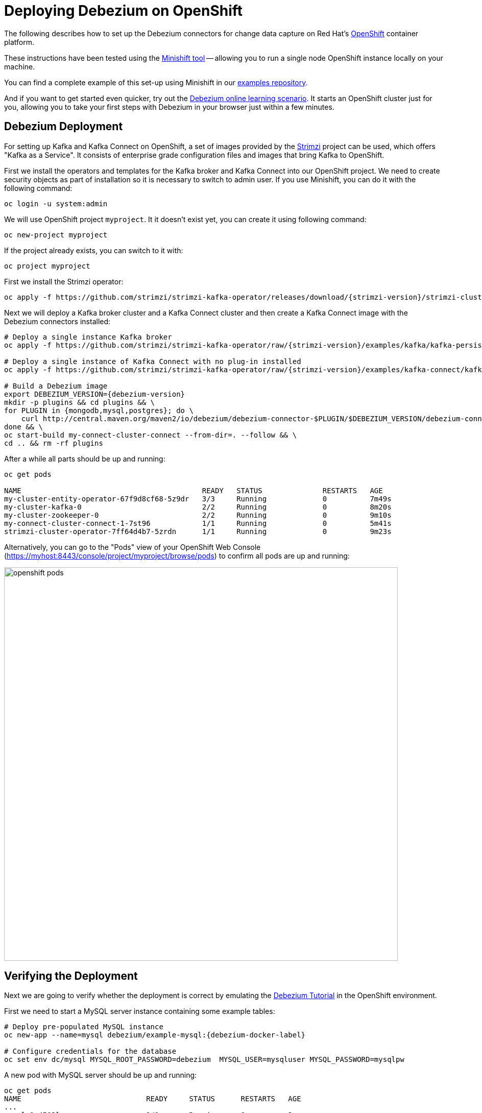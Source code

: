 = Deploying Debezium on OpenShift
:awestruct-layout: doc
:linkattrs:
:icons: font

The following describes how to set up the Debezium connectors for change data capture on Red Hat's https://www.openshift.com/[OpenShift] container platform.

These instructions have been tested using the https://github.com/minishift/minishift[Minishift tool]
-- allowing you to run a single node OpenShift instance locally on your machine.

You can find a complete example of this set-up using Minishift in our https://github.com/debezium/debezium-examples/tree/master/openshift[examples repository].

And if you want to get started even quicker, try out the https://learn.openshift.com/middleware/debezium-getting-started/[Debezium online learning scenario].
It starts an OpenShift cluster just for you, allowing you to take your first steps with Debezium in your browser just within a few minutes.

== Debezium Deployment

For setting up Kafka and Kafka Connect on OpenShift, a set of images provided by the https://strimzi.io/[Strimzi] project can be used, which offers "Kafka as a Service".
It consists of enterprise grade configuration files and images that bring Kafka to OpenShift.

First we install the operators and templates for the Kafka broker and Kafka Connect into our OpenShift project.
We need to create security objects as part of installation so it is necessary to switch to admin user.
If you use Minishift, you can do it with the following command:

[listing,subs="attributes",options="nowrap"]
----
oc login -u system:admin
----

We will use OpenShift project `myproject`.
It it doesn't exist yet, you can create it using following command:

[listing,subs="attributes",options="nowrap"]
----
oc new-project myproject
----

If the project already exists, you can switch to it with:

[listing,subs="attributes",options="nowrap"]
----
oc project myproject
----

First we install the Strimzi operator:

[listing,subs="attributes",options="nowrap"]
----
oc apply -f https://github.com/strimzi/strimzi-kafka-operator/releases/download/{strimzi-version}/strimzi-cluster-operator-{strimzi-version}.yaml
----

Next we will deploy a Kafka broker cluster and a Kafka Connect cluster and then create a Kafka Connect image with the Debezium connectors installed:

[listing,subs="attributes",options="nowrap"]
----
# Deploy a single instance Kafka broker
oc apply -f https://github.com/strimzi/strimzi-kafka-operator/raw/{strimzi-version}/examples/kafka/kafka-persistent-single.yaml

# Deploy a single instance of Kafka Connect with no plug-in installed
oc apply -f https://github.com/strimzi/strimzi-kafka-operator/raw/{strimzi-version}/examples/kafka-connect/kafka-connect-s2i-single-node-kafka.yaml

# Build a Debezium image
export DEBEZIUM_VERSION={debezium-version}
mkdir -p plugins && cd plugins && \
for PLUGIN in {mongodb,mysql,postgres}; do \
    curl http://central.maven.org/maven2/io/debezium/debezium-connector-$PLUGIN/$DEBEZIUM_VERSION/debezium-connector-$PLUGIN-$DEBEZIUM_VERSION-plugin.tar.gz | tar xz; \
done && \
oc start-build my-connect-cluster-connect --from-dir=. --follow && \
cd .. && rm -rf plugins
----

After a while all parts should be up and running:

[source%nowrap,bash]
----
oc get pods

NAME                                          READY   STATUS              RESTARTS   AGE
my-cluster-entity-operator-67f9d8cf68-5z9dr   3/3     Running             0          7m49s
my-cluster-kafka-0                            2/2     Running             0          8m20s
my-cluster-zookeeper-0                        2/2     Running             0          9m10s
my-connect-cluster-connect-1-7st96            1/1     Running             0          5m41s
strimzi-cluster-operator-7ff64d4b7-5zrdn      1/1     Running             0          9m23s
----

Alternatively, you can go to the "Pods" view of your OpenShift Web Console (https://myhost:8443/console/project/myproject/browse/pods) to confirm all pods are up and running:

image::/images/openshift_pods.png[width=771,align="center"]

== Verifying the Deployment

Next we are going to verify whether the deployment is correct by emulating the link:/docs/tutorial/[Debezium Tutorial] in the OpenShift environment.

First we need to start a MySQL server instance containing some example tables:

[source%nowrap,bash,subs="attributes"]
----
# Deploy pre-populated MySQL instance
oc new-app --name=mysql debezium/example-mysql:{debezium-docker-label}

# Configure credentials for the database
oc set env dc/mysql MYSQL_ROOT_PASSWORD=debezium  MYSQL_USER=mysqluser MYSQL_PASSWORD=mysqlpw
----

A new pod with MySQL server should be up and running:

[source%nowrap,bash]
----
oc get pods
NAME                             READY     STATUS      RESTARTS   AGE
...
mysql-1-4503l                    1/1       Running     0          2s
mysql-1-deploy                   1/1       Running     0          4s
...
----

Then we are going to register the Debezium MySQL connector to run against the deployed MySQL instance:

[source%nowrap,bash]
----
oc exec -i -c kafka my-cluster-kafka-0 -- curl -X POST \
    -H "Accept:application/json" \
    -H "Content-Type:application/json" \
    http://my-connect-cluster-connect-api:8083/connectors -d @- <<'EOF'

{
    "name": "inventory-connector",
    "config": {
        "connector.class": "io.debezium.connector.mysql.MySqlConnector",
        "tasks.max": "1",
        "key.converter": "org.apache.kafka.connect.json.JsonConverter",
        "value.converter": "org.apache.kafka.connect.json.JsonConverter",
        "key.converter.schemas.enable": "false",
        "value.converter.schemas.enable": "false",
        "database.hostname": "mysql",
        "database.port": "3306",
        "database.user": "debezium",
        "database.password": "dbz",
        "database.server.id": "184054",
        "database.server.name": "dbserver1",
        "database.whitelist": "inventory",
        "database.history.kafka.bootstrap.servers": "my-cluster-kafka-bootstrap:9092",
        "database.history.kafka.topic": "schema-changes.inventory"
    }
}
EOF
----

Kafka Connect's log file should contain messages regarding execution of initial snapshot:

[source%nowrap,bash]
----
oc logs $(oc get pods -o name -l strimzi.io/name=my-connect-cluster-connect)
----

Now we can read change events for the `customers` table from the corresponding Kafka topic:

[source%nowrap,bash]
----
oc exec -it my-cluster-kafka-0 -- /opt/kafka/bin/kafka-console-consumer.sh \
    --bootstrap-server localhost:9092 \
    --from-beginning \
    --property print.key=true \
    --topic dbserver1.inventory.customers
----

You should see an output like the following (formatted for the sake of readability):

[source%nowrap,json]
----
# Message 1
{
    "id": 1001
}

# Message 1 Value
{
    "before": null,
    "after": {
        "id": 1001,
        "first_name": "Sally",
        "last_name": "Thomas",
        "email": "sally.thomas@acme.com"
    },
    "source": {
        "name": "dbserver1",
        "server_id": 0,
        "ts_sec": 0,
        "gtid": null,
        "file": "mysql-bin.000003",
        "pos": 154,
        "row": 0,
        "snapshot": true,
        "thread": null,
        "db": "inventory",
        "table": "customers"
    },
    "op": "c",
    "ts_ms": 1509530901446
}

# Message 2 Key
{
    "id": 1002
}

# Message 2 Value
{
    "before": null,
    "after": {
        "id": 1002,
        "first_name": "George",
        "last_name": "Bailey",
        "email": "gbailey@foobar.com"
    },
    "source": {
        "name": "dbserver1",
        "server_id": 0,
        "ts_sec": 0,
        "gtid": null,
        "file": "mysql-bin.000003",
        "pos": 154,
        "row": 0,
        "snapshot": true,
        "thread": null,
        "db": "inventory",
        "table": "customers"
    },
    "op": "c",
    "ts_ms": 1509530901446
}
...
----

Finally, let's modify some records in the `customers` table of the database:

[source%nowrap,bash]
----
oc exec -it $(oc get pods -o custom-columns=NAME:.metadata.name --no-headers -l app=mysql) \
    -- bash -c 'mysql -u $MYSQL_USER -p$MYSQL_PASSWORD inventory'

# E.g. run UPDATE customers SET email="sally.thomas@example.com" WHERE ID = 1001;
----

You should now see additional change messages in the consumer started before.

If you got any questions or requests related to running Debezium on OpenShift,
please let us know via our https://groups.google.com/forum/#!forum/debezium[user group] or in the Debezium https://gitter.im/debezium/dev[developer's chat].

